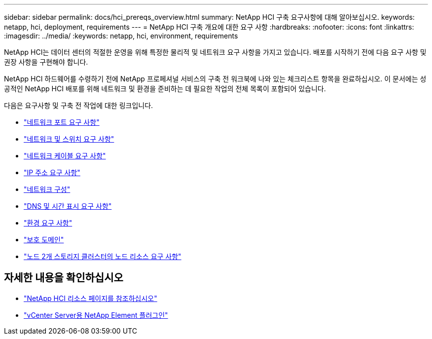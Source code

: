 ---
sidebar: sidebar 
permalink: docs/hci_prereqs_overview.html 
summary: NetApp HCI 구축 요구사항에 대해 알아보십시오. 
keywords: netapp, hci, deployment, requirements 
---
= NetApp HCI 구축 개요에 대한 요구 사항
:hardbreaks:
:nofooter: 
:icons: font
:linkattrs: 
:imagesdir: ../media/
:keywords: netapp, hci, environment, requirements


[role="lead"]
NetApp HCI는 데이터 센터의 적절한 운영을 위해 특정한 물리적 및 네트워크 요구 사항을 가지고 있습니다. 배포를 시작하기 전에 다음 요구 사항 및 권장 사항을 구현해야 합니다.

NetApp HCI 하드웨어를 수령하기 전에 NetApp 프로페셔널 서비스의 구축 전 워크북에 나와 있는 체크리스트 항목을 완료하십시오. 이 문서에는 성공적인 NetApp HCI 배포를 위해 네트워크 및 환경을 준비하는 데 필요한 작업의 전체 목록이 포함되어 있습니다.

다음은 요구사항 및 구축 전 작업에 대한 링크입니다.

* link:hci_prereqs_required_network_ports.html["네트워크 포트 요구 사항"]
* link:hci_prereqs_network_switch.html["네트워크 및 스위치 요구 사항"]
* link:hci_prereqs_network_cables.html["네트워크 케이블 요구 사항"]
* link:hci_prereqs_ip_address.html["IP 주소 요구 사항"]
* link:hci_prereqs_network_configuration.html["네트워크 구성"]
* link:hci_prereqs_timekeeping.html["DNS 및 시간 표시 요구 사항"]
* link:hci_prereqs_environmental.html["환경 요구 사항"]
* link:hci_prereqs_protection_domains.html["보호 도메인"]
* link:hci_prereqs_witness_nodes.html["노드 2개 스토리지 클러스터의 노드 리소스 요구 사항"]


[discrete]
== 자세한 내용을 확인하십시오

* https://www.netapp.com/hybrid-cloud/hci-documentation/["NetApp HCI 리소스 페이지를 참조하십시오"^]
* https://docs.netapp.com/us-en/vcp/index.html["vCenter Server용 NetApp Element 플러그인"^]

